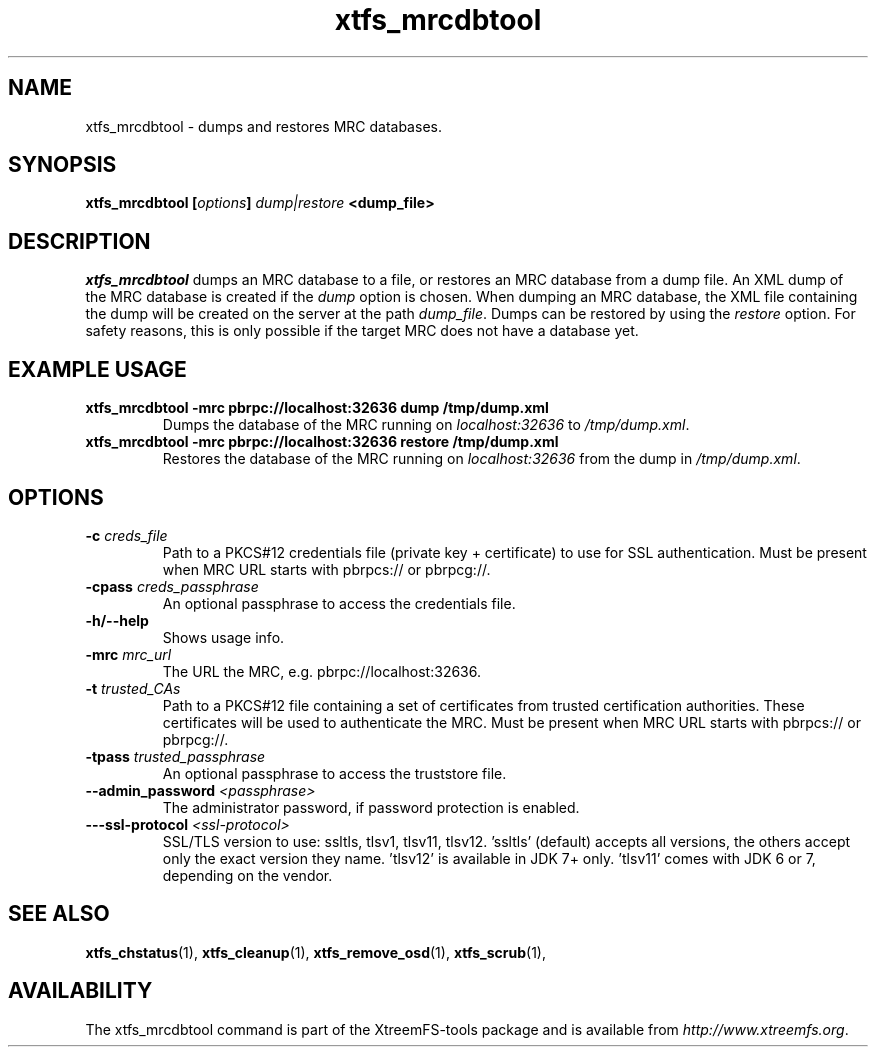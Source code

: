 .TH xtfs_mrcdbtool 1 "July 2011" "The XtreemFS Distributed File System" "XtreemFS Admin Tools"
.SH NAME
xtfs_mrcdbtool \- dumps and restores MRC databases.
.SH SYNOPSIS
\fBxtfs_mrcdbtool [\fIoptions\fB] \fIdump|restore\fP <dump_file>
.br

.SH DESCRIPTION
.I xtfs_mrcdbtool
dumps an MRC database to a file, or restores an MRC database from a dump file. An XML dump of the MRC database is created if the \fIdump\fP option is chosen. When dumping an MRC database, the XML file containing the dump will be created on the server at the path \fIdump_file\fP. Dumps can be restored by using the \fIrestore\fP option. For safety reasons, this is only possible if the target MRC does not have a database yet.

.SH EXAMPLE USAGE
.TP
.B "xtfs_mrcdbtool -mrc pbrpc://localhost:32636 dump /tmp/dump.xml"
Dumps the database of the MRC running on \fIlocalhost:32636\fP to \fI/tmp/dump.xml\fP.
.TP
.B "xtfs_mrcdbtool -mrc pbrpc://localhost:32636 restore /tmp/dump.xml"
Restores the database of the MRC running on \fIlocalhost:32636\fP from the dump in \fI/tmp/dump.xml\fP.

.SH OPTIONS
.TP
.B \-c \fIcreds_file
Path to a PKCS#12 credentials file (private key + certificate) to use for SSL authentication. Must be present when MRC URL starts with pbrpcs:// or pbrpcg://.
.TP
.B \-cpass \fIcreds_passphrase
An optional passphrase to access the credentials file.
.TP
.B \-h/--help
Shows usage info.
.TP
.B \-mrc \fImrc_url
The URL the MRC, e.g. pbrpc://localhost:32636.
.TP
.B \-t \fItrusted_CAs
Path to a PKCS#12 file containing a set of certificates from trusted certification authorities. These certificates will be used to authenticate the MRC. Must be present when MRC URL starts with pbrpcs:// or pbrpcg://.
.TP
.B \-tpass \fItrusted_passphrase
An optional passphrase to access the truststore file.
.TP
.B \--admin_password \fI<passphrase>
The administrator password, if password protection is enabled.
.TP
\fB---ssl-protocol \fI<ssl-protocol> 
SSL/TLS version to use: ssltls, tlsv1, tlsv11, tlsv12. 'ssltls' (default) accepts all versions, the others accept only the exact version they name. 'tlsv12' is available in JDK 7+ only. 'tlsv11' comes with JDK 6 or 7, depending on the vendor.

.SH "SEE ALSO"
.BR xtfs_chstatus (1),
.BR xtfs_cleanup (1),
.BR xtfs_remove_osd (1),
.BR xtfs_scrub (1),
.BR

.SH AVAILABILITY
The xtfs_mrcdbtool command is part of the XtreemFS-tools package and is available from \fIhttp://www.xtreemfs.org\fP.